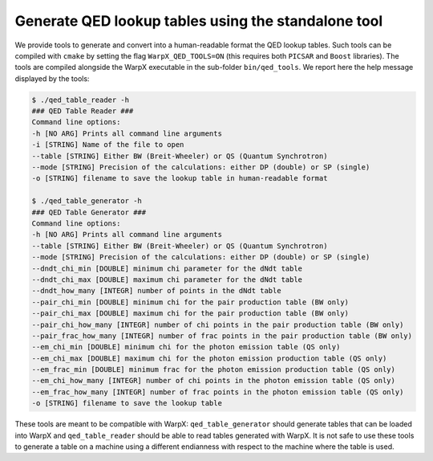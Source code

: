 .. _generate-lookup-tables-with-tools:

Generate QED lookup tables using the standalone tool
====================================================

We provide tools to generate and convert into a human-readable format the QED lookup tables.
Such tools can be compiled with ``cmake`` by setting the flag ``WarpX_QED_TOOLS=ON`` (this
requires both ``PICSAR`` and ``Boost`` libraries). The tools are compiled alongside the WarpX executable
in the  sub-folder ``bin/qed_tools``. We report here the help message displayed by the tools:

.. code-block:: console

    $ ./qed_table_reader -h
    ### QED Table Reader ###
    Command line options:
    -h [NO ARG] Prints all command line arguments
    -i [STRING] Name of the file to open
    --table [STRING] Either BW (Breit-Wheeler) or QS (Quantum Synchrotron)
    --mode [STRING] Precision of the calculations: either DP (double) or SP (single)
    -o [STRING] filename to save the lookup table in human-readable format

    $ ./qed_table_generator -h
    ### QED Table Generator ###
    Command line options:
    -h [NO ARG] Prints all command line arguments
    --table [STRING] Either BW (Breit-Wheeler) or QS (Quantum Synchrotron)
    --mode [STRING] Precision of the calculations: either DP (double) or SP (single)
    --dndt_chi_min [DOUBLE] minimum chi parameter for the dNdt table
    --dndt_chi_max [DOUBLE] maximum chi parameter for the dNdt table
    --dndt_how_many [INTEGR] number of points in the dNdt table
    --pair_chi_min [DOUBLE] minimum chi for the pair production table (BW only)
    --pair_chi_max [DOUBLE] maximum chi for the pair production table (BW only)
    --pair_chi_how_many [INTEGR] number of chi points in the pair production table (BW only)
    --pair_frac_how_many [INTEGR] number of frac points in the pair production table (BW only)
    --em_chi_min [DOUBLE] minimum chi for the photon emission table (QS only)
    --em_chi_max [DOUBLE] maximum chi for the photon emission production table (QS only)
    --em_frac_min [DOUBLE] minimum frac for the photon emission production table (QS only)
    --em_chi_how_many [INTEGR] number of chi points in the photon emission table (QS only)
    --em_frac_how_many [INTEGR] number of frac points in the photon emission table (QS only)
    -o [STRING] filename to save the lookup table

These tools are meant to be compatible with WarpX: ``qed_table_generator`` should generate
tables that can be loaded into WarpX and ``qed_table_reader`` should be able to read tables generated with WarpX.
It is not safe to use these tools to generate a table on a machine using a different endianness with respect to
the machine where the table is used.
